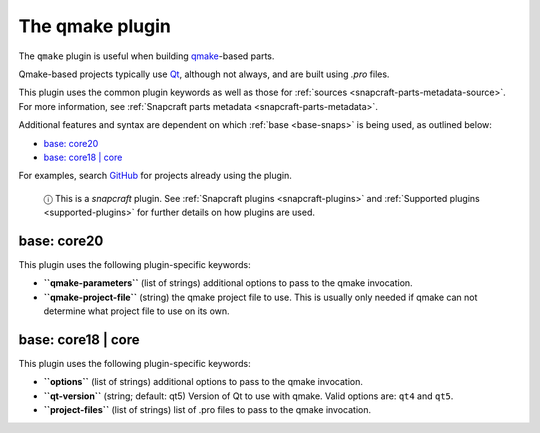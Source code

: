 .. 8628.md

.. _the-qmake-plugin:

The qmake plugin
================

The ``qmake`` plugin is useful when building `qmake <http://doc.qt.io/qt-5/qmake-manual.html>`__-based parts.

Qmake-based projects typically use `Qt <https://www.qt.io/>`__, although not always, and are built using *.pro* files.

This plugin uses the common plugin keywords as well as those for :ref:`sources <snapcraft-parts-metadata-source>`. For more information, see :ref:`Snapcraft parts metadata <snapcraft-parts-metadata>`.

Additional features and syntax are dependent on which :ref:`base <base-snaps>` is being used, as outlined below:

-  `base: core20 <the-qmake-plugin-core20_>`__
-  `base: core18 \| core <the-qmake-plugin-core18_>`__

For examples, search `GitHub <https://github.com/search?q=path%3Asnapcraft.yaml+%22plugin%3A+qmake%22&type=Code>`__ for projects already using the plugin.

   ⓘ This is a *snapcraft* plugin. See :ref:`Snapcraft plugins <snapcraft-plugins>` and :ref:`Supported plugins <supported-plugins>` for further details on how plugins are used.


.. _the-qmake-plugin-core20:

base: core20
~~~~~~~~~~~~

This plugin uses the following plugin-specific keywords:

-  **``qmake-parameters``** (list of strings) additional options to pass to the qmake invocation.
-  **``qmake-project-file``** (string) the qmake project file to use. This is usually only needed if qmake can not determine what project file to use on its own.


.. _the-qmake-plugin-core18:

base: core18 \| core
~~~~~~~~~~~~~~~~~~~~

This plugin uses the following plugin-specific keywords:

-  **``options``** (list of strings) additional options to pass to the qmake invocation.
-  **``qt-version``** (string; default: qt5) Version of Qt to use with qmake. Valid options are: ``qt4`` and ``qt5``.
-  **``project-files``** (list of strings) list of .pro files to pass to the qmake invocation.
